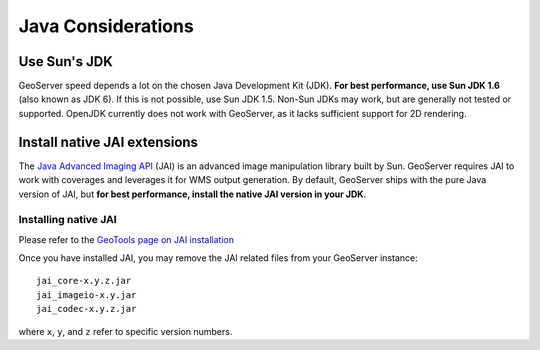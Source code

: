 .. _production_java:

Java Considerations
===================

Use Sun's JDK
-------------

GeoServer speed depends a lot on the chosen Java Development Kit (JDK).  **For best performance, use Sun JDK 1.6** (also known as JDK 6).  If this is not possible, use Sun JDK 1.5.  Non-Sun JDKs may work, but are generally not tested or supported. OpenJDK currently does not work with GeoServer, as it lacks sufficient support for 2D rendering.

Install native JAI extensions
-----------------------------

The `Java Advanced Imaging API <http://java.sun.com/javase/technologies/desktop/media/>`_ (JAI) is an advanced image manipulation library built by Sun.  GeoServer requires JAI to work with coverages and leverages it for WMS output generation. By default, GeoServer ships with the pure Java version of JAI, but **for best performance, install the native JAI version in your JDK**.

Installing native JAI
`````````````````````

Please refer to the `GeoTools page on JAI installation <http://docs.codehaus.org/display/GEOT/Manual+JAI+Installation>`_

Once you have installed JAI, you may remove the JAI related files from your GeoServer instance::

   jai_core-x.y.z.jar
   jai_imageio-x.y.jar 
   jai_codec-x.y.z.jar
   
where ``x``, ``y``, and ``z`` refer to specific version numbers.

  